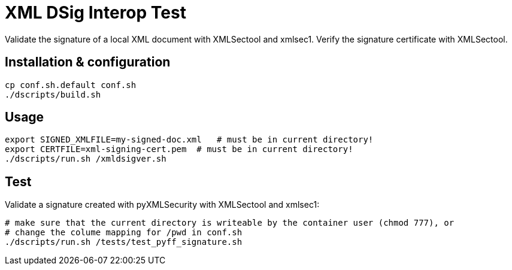 = XML DSig Interop Test

Validate the signature of a local XML document with XMLSectool and xmlsec1.
Verify the signature certificate with XMLSectool.

== Installation & configuration

    cp conf.sh.default conf.sh
    ./dscripts/build.sh

== Usage

    export SIGNED_XMLFILE=my-signed-doc.xml   # must be in current directory!
    export CERTFILE=xml-signing-cert.pem  # must be in current directory!
    ./dscripts/run.sh /xmldsigver.sh

== Test

Validate a signature created with pyXMLSecurity with XMLSectool and xmlsec1:

    # make sure that the current directory is writeable by the container user (chmod 777), or
    # change the colume mapping for /pwd in conf.sh
    ./dscripts/run.sh /tests/test_pyff_signature.sh
